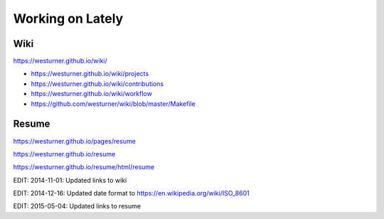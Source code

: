 Working on Lately
=================

Wiki
------
https://westurner.github.io/wiki/

* https://westurner.github.io/wiki/projects
* https://westurner.github.io/wiki/contributions
* https://westurner.github.io/wiki/workflow
* https://github.com/westurner/wiki/blob/master/Makefile

Resume
-------

https://westurner.github.io/pages/resume

https://westurner.github.io/resume

https://westurner.github.io/resume/html/resume


EDIT: 2014-11-01: Updated links to wiki

EDIT: 2014-12-16: Updated date format to https://en.wikipedia.org/wiki/ISO_8601

EDIT: 2015-05-04: Updated links to resume

.. author:: default
.. categories:: none
.. tags:: wiki, resume, lately
.. comments::
